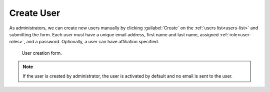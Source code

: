 .. _user-create:

Create User
***********

As administrators, we can create new users manually by clicking :guilabel:`Create` on the :ref:`users list<users-list>` and submitting the form. Each user must have a unique email address, first name and last name, assigned :ref:`role<user-roles>`, and a password. Optionally, a user can have affiliation specified.

.. figure:: create/create.png
    :width: 500
    
    User creation form.


.. NOTE::

    If the user is created by administrator, the user is activated by default and no email is sent to the user.
